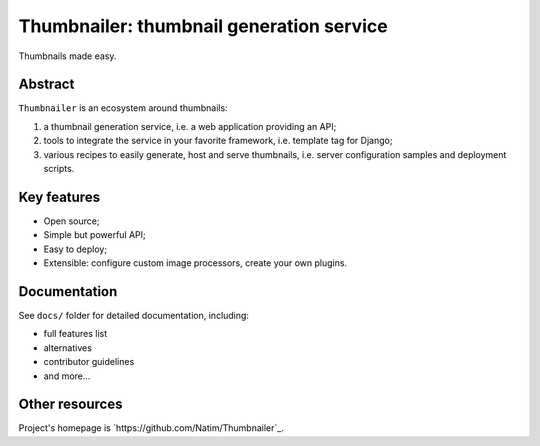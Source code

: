 #########################################
Thumbnailer: thumbnail generation service
#########################################

Thumbnails made easy.

********
Abstract
********

``Thumbnailer`` is an ecosystem around thumbnails:

1. a thumbnail generation service, i.e. a web application providing an API;
2. tools to integrate the service in your favorite framework, i.e. template
   tag for Django;
3. various recipes to easily generate, host and serve thumbnails, i.e. server
   configuration samples and deployment scripts.

************
Key features
************

* Open source;
* Simple but powerful API;
* Easy to deploy;
* Extensible: configure custom image processors, create your own plugins.

*************
Documentation
*************

See ``docs/`` folder for detailed documentation, including:

* full features list
* alternatives
* contributor guidelines
* and more...

***************
Other resources
***************

Project's homepage is `https://github.com/Natim/Thumbnailer`_.
